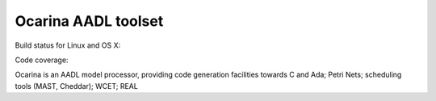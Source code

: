 Ocarina AADL toolset  |docs| 
====================

Build status for Linux and OS X: |build-status|

Code coverage: |coverage|

Ocarina is an AADL model processor, providing code generation
facilities towards C and Ada; Petri Nets; scheduling tools (MAST,
Cheddar); WCET; REAL

.. |build-status| image:: https://travis-ci.org/OpenAADL/ocarina.svg?branch=master 
  :target: https://travis-ci.org/OpenAADL/ocarina

.. |docs| image:: https://readthedocs.org/projects/docs/badge/?version=latest
    :alt: Documentation Status
    :scale: 100%
    :target: http://ocarina.readthedocs.org/

.. |coverage| image:: https://codecov.io/github/OpenAADL/ocarina/coverage.svg?branch=master
  :target: https://codecov.io/gh/OpenAADL/ocarina
  :alt: Code Coverage

